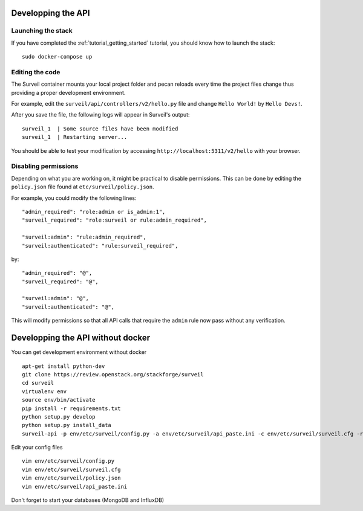 .. role:: bash(code)
   :language: bash

Developping the API
-------------------

Launching the stack
~~~~~~~~~~~~~~~~~~~

If you have completed the :ref:`tutorial_getting_started` tutorial, you should know how to launch the stack: ::

    sudo docker-compose up

Editing the code
~~~~~~~~~~~~~~~~

The Surveil container mounts your local project folder and pecan reloads every time the project files change thus providing a proper development environment.

For example, edit the ``surveil/api/controllers/v2/hello.py`` file and change ``Hello World!`` by ``Hello Devs!``.

After you save the file, the following logs will appear in Surveil's output: ::

    surveil_1  | Some source files have been modified
    surveil_1  | Restarting server...

You should be able to test your modification by accessing ``http://localhost:5311/v2/hello`` with your browser.

Disabling permissions
~~~~~~~~~~~~~~~~~~~~~

Depending on what you are working on, it might be practical to disable permissions. This can be done by editing the ``policy.json`` file found at ``etc/surveil/policy.json``.

For example, you could modify the following lines: ::

    "admin_required": "role:admin or is_admin:1",
    "surveil_required": "role:surveil or rule:admin_required",

    "surveil:admin": "rule:admin_required",
    "surveil:authenticated": "rule:surveil_required",

by: ::

    "admin_required": "@",
    "surveil_required": "@",

    "surveil:admin": "@",
    "surveil:authenticated": "@",

This will modify permissions so that all API calls that require the ``admin`` rule now pass without any verification.


Developping the API without docker
----------------------------------

You can get development environment without docker

::

    apt-get install python-dev
    git clone https://review.openstack.org/stackforge/surveil
    cd surveil
    virtualenv env
    source env/bin/activate
    pip install -r requirements.txt
    python setup.py develop
    python setup.py install_data
    surveil-api -p env/etc/surveil/config.py -a env/etc/surveil/api_paste.ini -c env/etc/surveil/surveil.cfg -r

Edit your config files

::

    vim env/etc/surveil/config.py
    vim env/etc/surveil/surveil.cfg
    vim env/etc/surveil/policy.json
    vim env/etc/surveil/api_paste.ini

Don't forget to start your databases (MongoDB and InfluxDB)
